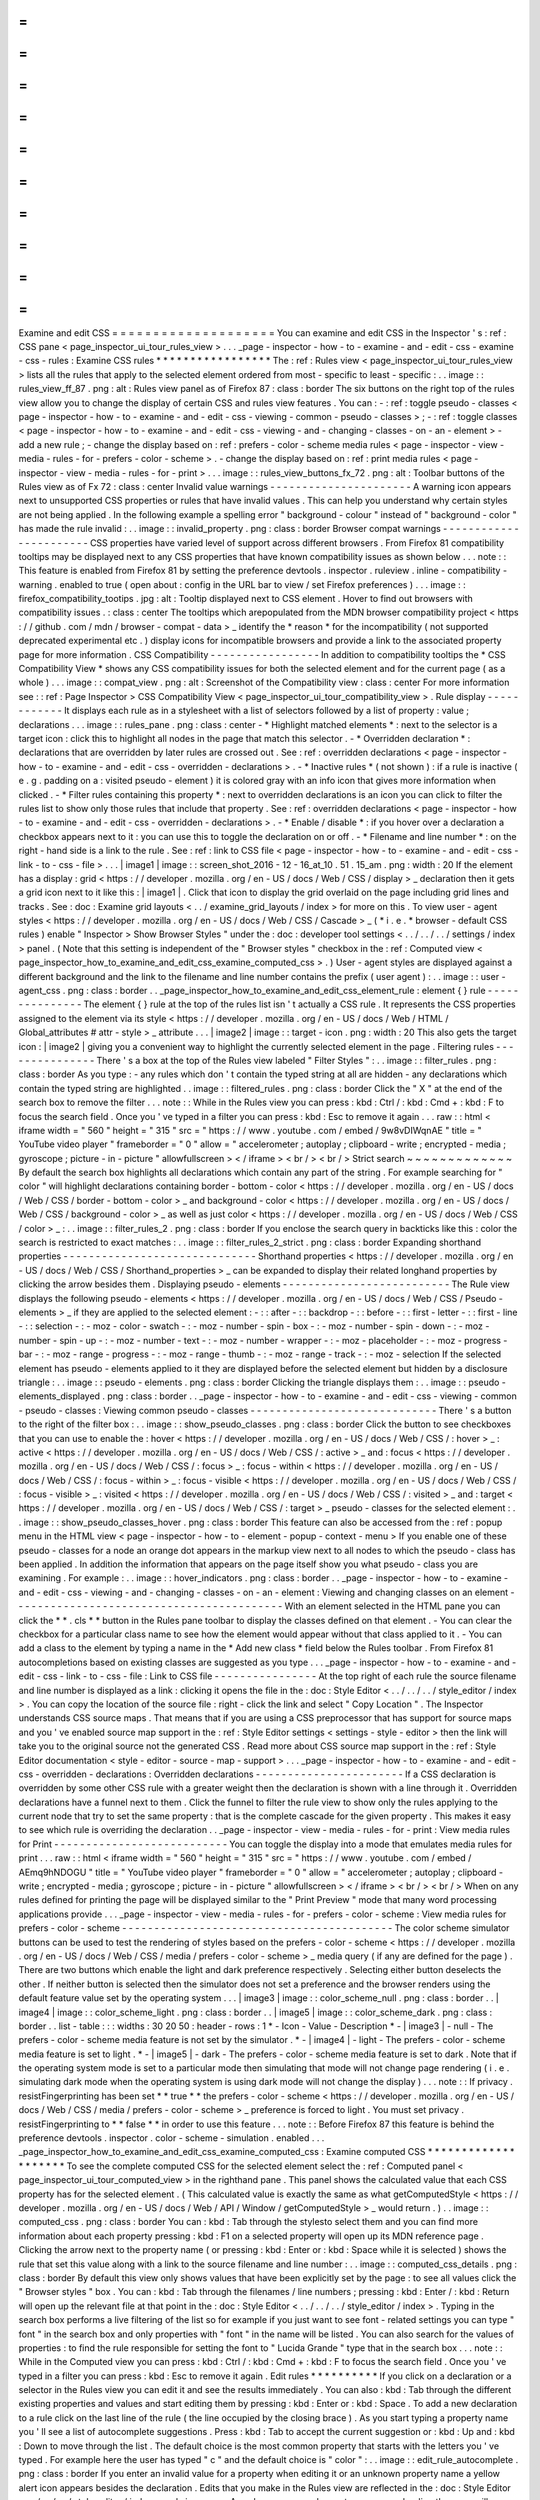 =
=
=
=
=
=
=
=
=
=
=
=
=
=
=
=
=
=
=
=
Examine
and
edit
CSS
=
=
=
=
=
=
=
=
=
=
=
=
=
=
=
=
=
=
=
=
You
can
examine
and
edit
CSS
in
the
Inspector
'
s
:
ref
:
CSS
pane
<
page_inspector_ui_tour_rules_view
>
.
.
.
_page
-
inspector
-
how
-
to
-
examine
-
and
-
edit
-
css
-
examine
-
css
-
rules
:
Examine
CSS
rules
*
*
*
*
*
*
*
*
*
*
*
*
*
*
*
*
*
The
:
ref
:
Rules
view
<
page_inspector_ui_tour_rules_view
>
lists
all
the
rules
that
apply
to
the
selected
element
ordered
from
most
-
specific
to
least
-
specific
:
.
.
image
:
:
rules_view_ff_87
.
png
:
alt
:
Rules
view
panel
as
of
Firefox
87
:
class
:
border
The
six
buttons
on
the
right
top
of
the
rules
view
allow
you
to
change
the
display
of
certain
CSS
and
rules
view
features
.
You
can
:
-
:
ref
:
toggle
pseudo
-
classes
<
page
-
inspector
-
how
-
to
-
examine
-
and
-
edit
-
css
-
viewing
-
common
-
pseudo
-
classes
>
;
-
:
ref
:
toggle
classes
<
page
-
inspector
-
how
-
to
-
examine
-
and
-
edit
-
css
-
viewing
-
and
-
changing
-
classes
-
on
-
an
-
element
>
-
add
a
new
rule
;
-
change
the
display
based
on
:
ref
:
prefers
-
color
-
scheme
media
rules
<
page
-
inspector
-
view
-
media
-
rules
-
for
-
prefers
-
color
-
scheme
>
.
-
change
the
display
based
on
:
ref
:
print
media
rules
<
page
-
inspector
-
view
-
media
-
rules
-
for
-
print
>
.
.
.
image
:
:
rules_view_buttons_fx_72
.
png
:
alt
:
Toolbar
buttons
of
the
Rules
view
as
of
Fx
72
:
class
:
center
Invalid
value
warnings
-
-
-
-
-
-
-
-
-
-
-
-
-
-
-
-
-
-
-
-
-
-
A
warning
icon
appears
next
to
unsupported
CSS
properties
or
rules
that
have
invalid
values
.
This
can
help
you
understand
why
certain
styles
are
not
being
applied
.
In
the
following
example
a
spelling
error
"
background
-
colour
"
instead
of
"
background
-
color
"
has
made
the
rule
invalid
:
.
.
image
:
:
invalid_property
.
png
:
class
:
border
Browser
compat
warnings
-
-
-
-
-
-
-
-
-
-
-
-
-
-
-
-
-
-
-
-
-
-
-
CSS
properties
have
varied
level
of
support
across
different
browsers
.
From
Firefox
81
compatibility
tooltips
may
be
displayed
next
to
any
CSS
properties
that
have
known
compatibility
issues
as
shown
below
.
.
.
note
:
:
This
feature
is
enabled
from
Firefox
81
by
setting
the
preference
devtools
.
inspector
.
ruleview
.
inline
-
compatibility
-
warning
.
enabled
to
true
(
open
about
:
config
in
the
URL
bar
to
view
/
set
Firefox
preferences
)
.
.
.
image
:
:
firefox_compatibility_tootips
.
jpg
:
alt
:
Tooltip
displayed
next
to
CSS
element
.
Hover
to
find
out
browsers
with
compatibility
issues
.
:
class
:
center
The
tooltips
which
arepopulated
from
the
MDN
browser
compatibility
project
<
https
:
/
/
github
.
com
/
mdn
/
browser
-
compat
-
data
>
_
identify
the
*
reason
*
for
the
incompatibility
(
not
supported
deprecated
experimental
etc
.
)
display
icons
for
incompatible
browsers
and
provide
a
link
to
the
associated
property
page
for
more
information
.
CSS
Compatibility
-
-
-
-
-
-
-
-
-
-
-
-
-
-
-
-
-
In
addition
to
compatibility
tooltips
the
*
CSS
Compatibility
View
*
shows
any
CSS
compatibility
issues
for
both
the
selected
element
and
for
the
current
page
(
as
a
whole
)
.
.
.
image
:
:
compat_view
.
png
:
alt
:
Screenshot
of
the
Compatibility
view
:
class
:
center
For
more
information
see
:
:
ref
:
Page
Inspector
>
CSS
Compatibility
View
<
page_inspector_ui_tour_compatibility_view
>
.
Rule
display
-
-
-
-
-
-
-
-
-
-
-
-
It
displays
each
rule
as
in
a
stylesheet
with
a
list
of
selectors
followed
by
a
list
of
property
:
value
;
declarations
.
.
.
image
:
:
rules_pane
.
png
:
class
:
center
-
*
Highlight
matched
elements
*
:
next
to
the
selector
is
a
target
icon
:
click
this
to
highlight
all
nodes
in
the
page
that
match
this
selector
.
-
*
Overridden
declaration
*
:
declarations
that
are
overridden
by
later
rules
are
crossed
out
.
See
:
ref
:
overridden
declarations
<
page
-
inspector
-
how
-
to
-
examine
-
and
-
edit
-
css
-
overridden
-
declarations
>
.
-
*
Inactive
rules
*
(
not
shown
)
:
if
a
rule
is
inactive
(
e
.
g
.
padding
on
a
:
visited
pseudo
-
element
)
it
is
colored
gray
with
an
info
icon
that
gives
more
information
when
clicked
.
-
*
Filter
rules
containing
this
property
*
:
next
to
overridden
declarations
is
an
icon
you
can
click
to
filter
the
rules
list
to
show
only
those
rules
that
include
that
property
.
See
:
ref
:
overridden
declarations
<
page
-
inspector
-
how
-
to
-
examine
-
and
-
edit
-
css
-
overridden
-
declarations
>
.
-
*
Enable
/
disable
*
:
if
you
hover
over
a
declaration
a
checkbox
appears
next
to
it
:
you
can
use
this
to
toggle
the
declaration
on
or
off
.
-
*
Filename
and
line
number
*
:
on
the
right
-
hand
side
is
a
link
to
the
rule
.
See
:
ref
:
link
to
CSS
file
<
page
-
inspector
-
how
-
to
-
examine
-
and
-
edit
-
css
-
link
-
to
-
css
-
file
>
.
.
.
|
image1
|
image
:
:
screen_shot_2016
-
12
-
16_at_10
.
51
.
15_am
.
png
:
width
:
20
If
the
element
has
a
display
:
grid
<
https
:
/
/
developer
.
mozilla
.
org
/
en
-
US
/
docs
/
Web
/
CSS
/
display
>
_
declaration
then
it
gets
a
grid
icon
next
to
it
like
this
:
|
image1
|
.
Click
that
icon
to
display
the
grid
overlaid
on
the
page
including
grid
lines
and
tracks
.
See
:
doc
:
Examine
grid
layouts
<
.
.
/
examine_grid_layouts
/
index
>
for
more
on
this
.
To
view
user
-
agent
styles
<
https
:
/
/
developer
.
mozilla
.
org
/
en
-
US
/
docs
/
Web
/
CSS
/
Cascade
>
_
(
*
i
.
e
.
*
browser
-
default
CSS
rules
)
enable
"
Inspector
>
Show
Browser
Styles
"
under
the
:
doc
:
developer
tool
settings
<
.
.
/
.
.
/
.
.
/
settings
/
index
>
panel
.
(
Note
that
this
setting
is
independent
of
the
"
Browser
styles
"
checkbox
in
the
:
ref
:
Computed
view
<
page_inspector_how_to_examine_and_edit_css_examine_computed_css
>
.
)
User
-
agent
styles
are
displayed
against
a
different
background
and
the
link
to
the
filename
and
line
number
contains
the
prefix
(
user
agent
)
:
.
.
image
:
:
user
-
agent_css
.
png
:
class
:
border
.
.
_page_inspector_how_to_examine_and_edit_css_element_rule
:
element
{
}
rule
-
-
-
-
-
-
-
-
-
-
-
-
-
-
-
The
element
{
}
rule
at
the
top
of
the
rules
list
isn
'
t
actually
a
CSS
rule
.
It
represents
the
CSS
properties
assigned
to
the
element
via
its
style
<
https
:
/
/
developer
.
mozilla
.
org
/
en
-
US
/
docs
/
Web
/
HTML
/
Global_attributes
#
attr
-
style
>
_
attribute
.
.
.
|
image2
|
image
:
:
target
-
icon
.
png
:
width
:
20
This
also
gets
the
target
icon
:
|
image2
|
giving
you
a
convenient
way
to
highlight
the
currently
selected
element
in
the
page
.
Filtering
rules
-
-
-
-
-
-
-
-
-
-
-
-
-
-
-
There
'
s
a
box
at
the
top
of
the
Rules
view
labeled
"
Filter
Styles
"
:
.
.
image
:
:
filter_rules
.
png
:
class
:
border
As
you
type
:
-
any
rules
which
don
'
t
contain
the
typed
string
at
all
are
hidden
-
any
declarations
which
contain
the
typed
string
are
highlighted
.
.
image
:
:
filtered_rules
.
png
:
class
:
border
Click
the
"
X
"
at
the
end
of
the
search
box
to
remove
the
filter
.
.
.
note
:
:
While
in
the
Rules
view
you
can
press
:
kbd
:
Ctrl
/
:
kbd
:
Cmd
+
:
kbd
:
F
to
focus
the
search
field
.
Once
you
'
ve
typed
in
a
filter
you
can
press
:
kbd
:
Esc
to
remove
it
again
.
.
.
raw
:
:
html
<
iframe
width
=
"
560
"
height
=
"
315
"
src
=
"
https
:
/
/
www
.
youtube
.
com
/
embed
/
9w8vDIWqnAE
"
title
=
"
YouTube
video
player
"
frameborder
=
"
0
"
allow
=
"
accelerometer
;
autoplay
;
clipboard
-
write
;
encrypted
-
media
;
gyroscope
;
picture
-
in
-
picture
"
allowfullscreen
>
<
/
iframe
>
<
br
/
>
<
br
/
>
Strict
search
~
~
~
~
~
~
~
~
~
~
~
~
~
By
default
the
search
box
highlights
all
declarations
which
contain
any
part
of
the
string
.
For
example
searching
for
"
color
"
will
highlight
declarations
containing
border
-
bottom
-
color
<
https
:
/
/
developer
.
mozilla
.
org
/
en
-
US
/
docs
/
Web
/
CSS
/
border
-
bottom
-
color
>
_
and
background
-
color
<
https
:
/
/
developer
.
mozilla
.
org
/
en
-
US
/
docs
/
Web
/
CSS
/
background
-
color
>
_
as
well
as
just
color
<
https
:
/
/
developer
.
mozilla
.
org
/
en
-
US
/
docs
/
Web
/
CSS
/
color
>
_
:
.
.
image
:
:
filter_rules_2
.
png
:
class
:
border
If
you
enclose
the
search
query
in
backticks
like
this
:
color
the
search
is
restricted
to
exact
matches
:
.
.
image
:
:
filter_rules_2_strict
.
png
:
class
:
border
Expanding
shorthand
properties
-
-
-
-
-
-
-
-
-
-
-
-
-
-
-
-
-
-
-
-
-
-
-
-
-
-
-
-
-
-
Shorthand
properties
<
https
:
/
/
developer
.
mozilla
.
org
/
en
-
US
/
docs
/
Web
/
CSS
/
Shorthand_properties
>
_
can
be
expanded
to
display
their
related
longhand
properties
by
clicking
the
arrow
besides
them
.
Displaying
pseudo
-
elements
-
-
-
-
-
-
-
-
-
-
-
-
-
-
-
-
-
-
-
-
-
-
-
-
-
-
The
Rule
view
displays
the
following
pseudo
-
elements
<
https
:
/
/
developer
.
mozilla
.
org
/
en
-
US
/
docs
/
Web
/
CSS
/
Pseudo
-
elements
>
_
if
they
are
applied
to
the
selected
element
:
-
:
:
after
-
:
:
backdrop
-
:
:
before
-
:
:
first
-
letter
-
:
:
first
-
line
-
:
:
selection
-
:
-
moz
-
color
-
swatch
-
:
-
moz
-
number
-
spin
-
box
-
:
-
moz
-
number
-
spin
-
down
-
:
-
moz
-
number
-
spin
-
up
-
:
-
moz
-
number
-
text
-
:
-
moz
-
number
-
wrapper
-
:
-
moz
-
placeholder
-
:
-
moz
-
progress
-
bar
-
:
-
moz
-
range
-
progress
-
:
-
moz
-
range
-
thumb
-
:
-
moz
-
range
-
track
-
:
-
moz
-
selection
If
the
selected
element
has
pseudo
-
elements
applied
to
it
they
are
displayed
before
the
selected
element
but
hidden
by
a
disclosure
triangle
:
.
.
image
:
:
pseudo
-
elements
.
png
:
class
:
border
Clicking
the
triangle
displays
them
:
.
.
image
:
:
pseudo
-
elements_displayed
.
png
:
class
:
border
.
.
_page
-
inspector
-
how
-
to
-
examine
-
and
-
edit
-
css
-
viewing
-
common
-
pseudo
-
classes
:
Viewing
common
pseudo
-
classes
-
-
-
-
-
-
-
-
-
-
-
-
-
-
-
-
-
-
-
-
-
-
-
-
-
-
-
-
-
There
'
s
a
button
to
the
right
of
the
filter
box
:
.
.
image
:
:
show_pseudo_classes
.
png
:
class
:
border
Click
the
button
to
see
checkboxes
that
you
can
use
to
enable
the
:
hover
<
https
:
/
/
developer
.
mozilla
.
org
/
en
-
US
/
docs
/
Web
/
CSS
/
:
hover
>
_
:
active
<
https
:
/
/
developer
.
mozilla
.
org
/
en
-
US
/
docs
/
Web
/
CSS
/
:
active
>
_
and
:
focus
<
https
:
/
/
developer
.
mozilla
.
org
/
en
-
US
/
docs
/
Web
/
CSS
/
:
focus
>
_
:
focus
-
within
<
https
:
/
/
developer
.
mozilla
.
org
/
en
-
US
/
docs
/
Web
/
CSS
/
:
focus
-
within
>
_
:
focus
-
visible
<
https
:
/
/
developer
.
mozilla
.
org
/
en
-
US
/
docs
/
Web
/
CSS
/
:
focus
-
visible
>
_
:
visited
<
https
:
/
/
developer
.
mozilla
.
org
/
en
-
US
/
docs
/
Web
/
CSS
/
:
visited
>
_
and
:
target
<
https
:
/
/
developer
.
mozilla
.
org
/
en
-
US
/
docs
/
Web
/
CSS
/
:
target
>
_
pseudo
-
classes
for
the
selected
element
:
.
.
image
:
:
show_pseudo_classes_hover
.
png
:
class
:
border
This
feature
can
also
be
accessed
from
the
:
ref
:
popup
menu
in
the
HTML
view
<
page
-
inspector
-
how
-
to
-
element
-
popup
-
context
-
menu
>
If
you
enable
one
of
these
pseudo
-
classes
for
a
node
an
orange
dot
appears
in
the
markup
view
next
to
all
nodes
to
which
the
pseudo
-
class
has
been
applied
.
In
addition
the
information
that
appears
on
the
page
itself
show
you
what
pseudo
-
class
you
are
examining
.
For
example
:
.
.
image
:
:
hover_indicators
.
png
:
class
:
border
.
.
_page
-
inspector
-
how
-
to
-
examine
-
and
-
edit
-
css
-
viewing
-
and
-
changing
-
classes
-
on
-
an
-
element
:
Viewing
and
changing
classes
on
an
element
-
-
-
-
-
-
-
-
-
-
-
-
-
-
-
-
-
-
-
-
-
-
-
-
-
-
-
-
-
-
-
-
-
-
-
-
-
-
-
-
-
-
With
an
element
selected
in
the
HTML
pane
you
can
click
the
*
*
.
cls
*
*
button
in
the
Rules
pane
toolbar
to
display
the
classes
defined
on
that
element
.
-
You
can
clear
the
checkbox
for
a
particular
class
name
to
see
how
the
element
would
appear
without
that
class
applied
to
it
.
-
You
can
add
a
class
to
the
element
by
typing
a
name
in
the
*
Add
new
class
*
field
below
the
Rules
toolbar
.
From
Firefox
81
autocompletions
based
on
existing
classes
are
suggested
as
you
type
.
.
.
_page
-
inspector
-
how
-
to
-
examine
-
and
-
edit
-
css
-
link
-
to
-
css
-
file
:
Link
to
CSS
file
-
-
-
-
-
-
-
-
-
-
-
-
-
-
-
-
At
the
top
right
of
each
rule
the
source
filename
and
line
number
is
displayed
as
a
link
:
clicking
it
opens
the
file
in
the
:
doc
:
Style
Editor
<
.
.
/
.
.
/
.
.
/
style_editor
/
index
>
.
You
can
copy
the
location
of
the
source
file
:
right
-
click
the
link
and
select
"
Copy
Location
"
.
The
Inspector
understands
CSS
source
maps
.
That
means
that
if
you
are
using
a
CSS
preprocessor
that
has
support
for
source
maps
and
you
'
ve
enabled
source
map
support
in
the
:
ref
:
Style
Editor
settings
<
settings
-
style
-
editor
>
then
the
link
will
take
you
to
the
original
source
not
the
generated
CSS
.
Read
more
about
CSS
source
map
support
in
the
:
ref
:
Style
Editor
documentation
<
style
-
editor
-
source
-
map
-
support
>
.
.
.
_page
-
inspector
-
how
-
to
-
examine
-
and
-
edit
-
css
-
overridden
-
declarations
:
Overridden
declarations
-
-
-
-
-
-
-
-
-
-
-
-
-
-
-
-
-
-
-
-
-
-
-
If
a
CSS
declaration
is
overridden
by
some
other
CSS
rule
with
a
greater
weight
then
the
declaration
is
shown
with
a
line
through
it
.
Overridden
declarations
have
a
funnel
next
to
them
.
Click
the
funnel
to
filter
the
rule
view
to
show
only
the
rules
applying
to
the
current
node
that
try
to
set
the
same
property
:
that
is
the
complete
cascade
for
the
given
property
.
This
makes
it
easy
to
see
which
rule
is
overriding
the
declaration
.
.
_page
-
inspector
-
view
-
media
-
rules
-
for
-
print
:
View
media
rules
for
Print
-
-
-
-
-
-
-
-
-
-
-
-
-
-
-
-
-
-
-
-
-
-
-
-
-
-
-
You
can
toggle
the
display
into
a
mode
that
emulates
media
rules
for
print
.
.
.
raw
:
:
html
<
iframe
width
=
"
560
"
height
=
"
315
"
src
=
"
https
:
/
/
www
.
youtube
.
com
/
embed
/
AEmq9hNDOGU
"
title
=
"
YouTube
video
player
"
frameborder
=
"
0
"
allow
=
"
accelerometer
;
autoplay
;
clipboard
-
write
;
encrypted
-
media
;
gyroscope
;
picture
-
in
-
picture
"
allowfullscreen
>
<
/
iframe
>
<
br
/
>
<
br
/
>
When
on
any
rules
defined
for
printing
the
page
will
be
displayed
similar
to
the
"
Print
Preview
"
mode
that
many
word
processing
applications
provide
.
.
.
_page
-
inspector
-
view
-
media
-
rules
-
for
-
prefers
-
color
-
scheme
:
View
media
rules
for
prefers
-
color
-
scheme
-
-
-
-
-
-
-
-
-
-
-
-
-
-
-
-
-
-
-
-
-
-
-
-
-
-
-
-
-
-
-
-
-
-
-
-
-
-
-
-
-
-
The
color
scheme
simulator
buttons
can
be
used
to
test
the
rendering
of
styles
based
on
the
prefers
-
color
-
scheme
<
https
:
/
/
developer
.
mozilla
.
org
/
en
-
US
/
docs
/
Web
/
CSS
/
media
/
prefers
-
color
-
scheme
>
_
media
query
(
if
any
are
defined
for
the
page
)
.
There
are
two
buttons
which
enable
the
light
and
dark
preference
respectively
.
Selecting
either
button
deselects
the
other
.
If
neither
button
is
selected
then
the
simulator
does
not
set
a
preference
and
the
browser
renders
using
the
default
feature
value
set
by
the
operating
system
.
.
.
|
image3
|
image
:
:
color_scheme_null
.
png
:
class
:
border
.
.
|
image4
|
image
:
:
color_scheme_light
.
png
:
class
:
border
.
.
|
image5
|
image
:
:
color_scheme_dark
.
png
:
class
:
border
.
.
list
-
table
:
:
:
widths
:
30
20
50
:
header
-
rows
:
1
*
-
Icon
-
Value
-
Description
*
-
|
image3
|
-
null
-
The
prefers
-
color
-
scheme
media
feature
is
not
set
by
the
simulator
.
*
-
|
image4
|
-
light
-
The
prefers
-
color
-
scheme
media
feature
is
set
to
light
.
*
-
|
image5
|
-
dark
-
The
prefers
-
color
-
scheme
media
feature
is
set
to
dark
.
Note
that
if
the
operating
system
mode
is
set
to
a
particular
mode
then
simulating
that
mode
will
not
change
page
rendering
(
i
.
e
.
simulating
dark
mode
when
the
operating
system
is
using
dark
mode
will
not
change
the
display
)
.
.
.
note
:
:
If
privacy
.
resistFingerprinting
has
been
set
*
*
true
*
*
the
prefers
-
color
-
scheme
<
https
:
/
/
developer
.
mozilla
.
org
/
en
-
US
/
docs
/
Web
/
CSS
/
media
/
prefers
-
color
-
scheme
>
_
preference
is
forced
to
light
.
You
must
set
privacy
.
resistFingerprinting
to
*
*
false
*
*
in
order
to
use
this
feature
.
.
.
note
:
:
Before
Firefox
87
this
feature
is
behind
the
preference
devtools
.
inspector
.
color
-
scheme
-
simulation
.
enabled
.
.
.
_page_inspector_how_to_examine_and_edit_css_examine_computed_css
:
Examine
computed
CSS
*
*
*
*
*
*
*
*
*
*
*
*
*
*
*
*
*
*
*
*
To
see
the
complete
computed
CSS
for
the
selected
element
select
the
:
ref
:
Computed
panel
<
page_inspector_ui_tour_computed_view
>
in
the
righthand
pane
.
This
panel
shows
the
calculated
value
that
each
CSS
property
has
for
the
selected
element
.
(
This
calculated
value
is
exactly
the
same
as
what
getComputedStyle
<
https
:
/
/
developer
.
mozilla
.
org
/
en
-
US
/
docs
/
Web
/
API
/
Window
/
getComputedStyle
>
_
would
return
.
)
.
.
image
:
:
computed_css
.
png
:
class
:
border
You
can
:
kbd
:
Tab
through
the
stylesto
select
them
and
you
can
find
more
information
about
each
property
pressing
:
kbd
:
F1
on
a
selected
property
will
open
up
its
MDN
reference
page
.
Clicking
the
arrow
next
to
the
property
name
(
or
pressing
:
kbd
:
Enter
or
:
kbd
:
Space
while
it
is
selected
)
shows
the
rule
that
set
this
value
along
with
a
link
to
the
source
filename
and
line
number
:
.
.
image
:
:
computed_css_details
.
png
:
class
:
border
By
default
this
view
only
shows
values
that
have
been
explicitly
set
by
the
page
:
to
see
all
values
click
the
"
Browser
styles
"
box
.
You
can
:
kbd
:
Tab
through
the
filenames
/
line
numbers
;
pressing
:
kbd
:
Enter
/
:
kbd
:
Return
will
open
up
the
relevant
file
at
that
point
in
the
:
doc
:
Style
Editor
<
.
.
/
.
.
/
.
.
/
style_editor
/
index
>
.
Typing
in
the
search
box
performs
a
live
filtering
of
the
list
so
for
example
if
you
just
want
to
see
font
-
related
settings
you
can
type
"
font
"
in
the
search
box
and
only
properties
with
"
font
"
in
the
name
will
be
listed
.
You
can
also
search
for
the
values
of
properties
:
to
find
the
rule
responsible
for
setting
the
font
to
"
Lucida
Grande
"
type
that
in
the
search
box
.
.
.
note
:
:
While
in
the
Computed
view
you
can
press
:
kbd
:
Ctrl
/
:
kbd
:
Cmd
+
:
kbd
:
F
to
focus
the
search
field
.
Once
you
'
ve
typed
in
a
filter
you
can
press
:
kbd
:
Esc
to
remove
it
again
.
Edit
rules
*
*
*
*
*
*
*
*
*
*
If
you
click
on
a
declaration
or
a
selector
in
the
Rules
view
you
can
edit
it
and
see
the
results
immediately
.
You
can
also
:
kbd
:
Tab
through
the
different
existing
properties
and
values
and
start
editing
them
by
pressing
:
kbd
:
Enter
or
:
kbd
:
Space
.
To
add
a
new
declaration
to
a
rule
click
on
the
last
line
of
the
rule
(
the
line
occupied
by
the
closing
brace
)
.
As
you
start
typing
a
property
name
you
'
ll
see
a
list
of
autocomplete
suggestions
.
Press
:
kbd
:
Tab
to
accept
the
current
suggestion
or
:
kbd
:
Up
and
:
kbd
:
Down
to
move
through
the
list
.
The
default
choice
is
the
most
common
property
that
starts
with
the
letters
you
'
ve
typed
.
For
example
here
the
user
has
typed
"
c
"
and
the
default
choice
is
"
color
"
:
.
.
image
:
:
edit_rule_autocomplete
.
png
:
class
:
border
If
you
enter
an
invalid
value
for
a
property
when
editing
it
or
an
unknown
property
name
a
yellow
alert
icon
appears
besides
the
declaration
.
Edits
that
you
make
in
the
Rules
view
are
reflected
in
the
:
doc
:
Style
Editor
<
.
.
/
.
.
/
.
.
/
style_editor
/
index
>
and
vice
versa
.
Any
changes
you
make
are
temporary
:
reloading
the
page
will
restore
the
original
styling
.
While
you
'
re
editing
CSS
the
context
menu
you
'
ll
see
is
the
normal
one
for
working
with
editable
text
:
.
.
image
:
:
editable
-
context
-
menu
.
png
:
class
:
center
CSS
variable
autocompletion
-
-
-
-
-
-
-
-
-
-
-
-
-
-
-
-
-
-
-
-
-
-
-
-
-
-
-
CSS
variable
names
<
https
:
/
/
developer
.
mozilla
.
org
/
en
-
US
/
docs
/
Web
/
CSS
/
Using_CSS_custom_properties
>
_
will
auto
-
complete
depending
on
the
variables
defined
in
the
CSS
.
If
you
enter
var
(
into
a
property
value
and
then
type
a
dash
(
-
)
any
variables
you
have
declared
in
your
CSS
will
then
appear
in
an
autocomplete
list
which
shows
a
color
swatch
so
you
can
see
exactly
what
color
each
variable
choice
is
storing
(
bug
1451211
<
https
:
/
/
bugzilla
.
mozilla
.
org
/
show_bug
.
cgi
?
id
=
1451211
>
_
)
.
.
image
:
:
edit_rule_var_autocomplete
.
png
:
class
:
border
In
addition
hovering
over
a
CSS
variable
name
brings
up
a
tooltip
showing
what
color
value
is
stored
in
that
variable
bug
1431949
<
https
:
/
/
bugzilla
.
mozilla
.
org
/
show_bug
.
cgi
?
id
=
1431949
>
_
.
.
.
image
:
:
var_value
.
png
:
class
:
border
Editing
keyboard
shortcuts
-
-
-
-
-
-
-
-
-
-
-
-
-
-
-
-
-
-
-
-
-
-
-
-
-
-
You
can
use
the
arrow
and
page
up
/
down
keys
(
along
with
others
)
to
increase
/
decrease
numeric
rules
while
editing
:
-
The
:
kbd
:
Up
arrow
increments
values
by
1
for
example
"
1px
"
changes
to
"
2px
"
.
-
:
kbd
:
Shift
+
:
kbd
:
Up
/
:
kbd
:
Down
increments
or
decrements
values
by
10
.
-
:
kbd
:
Ctrl
+
:
kbd
:
Up
/
:
kbd
:
Down
(
on
Linux
and
Windows
)
or
:
kbd
:
Alt
+
:
kbd
:
Up
/
:
kbd
:
Down
(
on
Mac
)
increments
or
decrements
values
by
0
.
1
.
-
:
kbd
:
Shift
+
:
kbd
:
Page
up
/
:
kbd
:
Page
down
increments
or
decrements
values
by
100
.
Track
changes
-
-
-
-
-
-
-
-
-
-
-
-
-
When
you
are
editing
the
rules
in
the
rules
view
you
can
see
the
changes
you
have
made
in
the
Changes
pane
.
.
.
image
:
:
track_changes
.
png
:
class
:
border
.
.
note
:
:
You
can
view
changes
made
to
the
rules
view
only
.
If
you
edit
the
CSS
using
the
Style
Editor
the
changes
will
not
be
shown
in
the
changes
pane
.
Also
remember
as
noted
above
that
changes
you
make
to
the
CSS
rules
are
temporary
and
will
be
reset
if
you
reload
the
page
.
If
you
are
satisfied
with
the
changes
you
have
made
you
can
copy
the
new
settings
to
page
the
edited
rule
into
your
stylesheet
.
Right
-
click
on
the
changes
panel
and
select
*
*
Copy
Rule
*
*
from
the
context
menu
.
.
.
image
:
:
save_changes_panel
.
png
:
class
:
border
The
Copy
Rule
command
copies
the
entire
element
class
or
id
definition
including
any
unchanged
rules
and
the
rules
that
describe
your
changes
.
For
example
copying
the
changes
in
the
preceding
image
you
get
the
following
:
.
.
code
-
block
:
:
css
.
text
-
content
p
{
box
-
sizing
:
border
-
box
;
max
-
width
:
24rem
;
text
-
decoration
:
underline
;
color
:
cadetblue
;
font
-
weight
:
bold
;
}
.
.
_page_inspector_how_to_examine_and_edit_css_add_rules
:
Add
rules
*
*
*
*
*
*
*
*
*
You
can
add
new
rules
in
the
Rules
view
.
Just
right
-
click
to
show
the
context
menu
and
select
"
Add
rule
"
.
This
will
add
a
new
CSS
rule
whose
selector
matches
the
currently
selected
node
.
.
.
image
:
:
add_new_rule
.
png
:
class
:
border
There
'
s
also
a
button
that
enables
you
to
do
the
same
thing
:
.
.
image
:
:
rules_panel
.
png
:
class
:
border
Copy
rules
*
*
*
*
*
*
*
*
*
*
To
copy
rules
and
pieces
of
rules
use
one
of
the
following
context
menu
items
in
the
Rules
view
:
-
Copy
Rule
-
Copy
Selector
-
Copy
Property
Declaration
-
Copy
Property
Name
-
Copy
Property
Value
.
.
image
:
:
rules_context_menu
.
png
:
class
:
center
See
also
*
*
*
*
*
*
*
*
-
Complete
list
of
Page
Inspector
:
ref
:
Keyboard
shortcuts
<
keyboard
-
shortcuts
-
page
-
inspector
>
.
-
The
Inspector
also
includes
a
number
of
specialized
tools
for
working
with
particular
CSS
features
such
as
colors
fonts
and
animations
.
To
read
about
these
see
the
list
of
:
doc
:
how
to
guides
<
.
.
/
.
.
/
index
>
.
